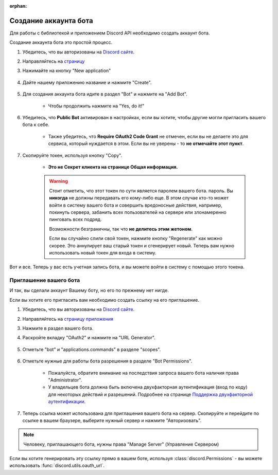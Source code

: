 :orphan:

.. _discord-intro:

Создание аккаунта бота
======================

Для работы с библиотекой и приложением Discord API необходимо создать аккаунт бота.

Создание аккаунта бота это простой процесс.

1. Убедитесь, что вы авторизованы на `Discord сайте <https://discord.com>`_.
2. Направляйтесь на `страницу <https://discord.com/developers/applications>`_
3. Нажимайте на кнопку "New application"

    .. image:: /images/discord_create_app_button.png
        :alt: Та самая кнопка.

4. Дайте нашему приложению название и нажмите "Create".

    .. image:: /images/discord_create_app_form.png
        :alt: То самое поле для ввода.

5. Для создания аккаунта бота идите в раздел "Bot" и нажмите на "Add Bot".

    - Чтобы продолжить нажмите на "Yes, do it!"

    .. image:: /images/discord_create_bot_user.png
        :alt: Та самая кнопка.

6. Убедитесь, что **Public Bot** активирован в настройках, если вы хотите, чтобы другие могли пригласить вашего бота к себе.

    - Также убедитесь, что **Require OAuth2 Code Grant** не отмечен, если вы не
      делаете это для сервиса, который нуждается в этом. Если вы не уверены - то **не отмечайте этот пункт**.

    .. image:: /images/discord_bot_user_options.png
        :alt: Как должны выглядеть опции бота-пользователя для большинства людей.

7. Скопируйте токен, используя кнопку "Copy".

    - **Это не Секрет клиента на странице Общая информация.**

    .. warning::

        Стоит отметить, что этот токен по сути является паролем вашего бота.
        пароль. Вы **никогда** не должны передавать его кому-либо еще. В этом случае
        кто-то может войти в систему вашего бота и совершить вредоносные действия, например, покинуть
        сервера, забанить всех пользователей на сервере или злонамеренно пинговать всех подряд.

        Возможности безграничны, так что **не делитесь этим жетоном**.

        Если вы случайно слили свой токен, нажмите кнопку "Regenerate"
        как можно скорее. Это аннулирует ваш старый токен и сгенерирует новый.
        Теперь вам нужно использовать новый токен для входа в систему.

Вот и все. Теперь у вас есть учетная запись бота, и вы можете войти в систему с помощью этого токена.

.. _discord_invite_bot:

Приглашение вашего бота
-----------------

И так, вы сделали аккаунт Вашему боту, но его по прежнему нет нигде.

Если вы хотите его пригласить вам необходимо создать ссылку на его приглашение.

1. Убедитесь, что вы авторизованы на `Discord сайте <https://discord.com>`_.
2. Направляйтесь на `страницу приложения <https://discord.com/developers/applications>`_
3. Нажмите в раздел вашего бота.
4. Раскройте вкладку "OAuth2" и нажмите на "URL Generator".

    .. image:: /images/discord_oauth2.png
        :alt: Как раздел OAuth2 должен выглядеть.

5. Отметьте "bot" и "applications.commands" в разделе "scopes".

    .. image:: /images/discord_oauth2_scope.png
        :alt: Отмеченнные указанные разделы

6. Отметьте нужные для работы бота разрешения в разделе "Bot Permissions".

    - Пожалуйста, обратите внимание на последствия запроса вашего бота наличия права "Administrator".

    - У владельцев бота должна быть включена двухфакторная аутентификация (вход по коду) для некоторых действий и разрешений. Подробнее на странице `Поддержка двухфакторной аутентификации <https://support.discord.com/hc/en-us/articles/219576828-Setting-up-Two-Factor-Authentication>`_.

    .. image:: /images/discord_oauth2_perms.png
        :alt: Некоторые права отмечены.

7. Теперь ссылка может использована для приглашения вашего бота на сервер. Скопируйте и перейдите по ссылке в вашем браузере, выберите нужный сервер и нажмите "Авторизовать".


.. note::

    Человеку, приглашающего бота, нужны права "Manage Server" (Управление Сервером)

Если вы хотите генерировать эту ссылку прямо в вашем боте, используя
:class:`discord.Permissions` - вы можете использовать :func:`discord.utils.oauth_url`.